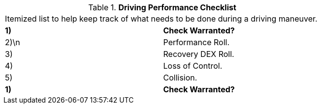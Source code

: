 // Table 17.1 Driving Performance Checklist
.*Driving Performance Checklist*
[width="75%",cols="2*^",frame="all", stripes="even"]
|===
2+<|Itemized list to help keep track of what needs to be done during a driving maneuver.
s|1)
s|Check Warranted?

|2)\n
|Performance Roll.

|3)
|Recovery DEX Roll.

|4)
|Loss of Control.

|5)
|Collision.

s|1)
s|Check Warranted?


|===
